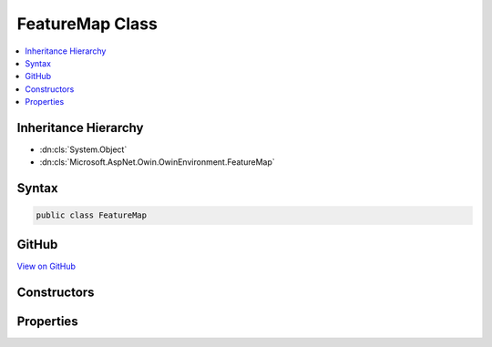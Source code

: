 

FeatureMap Class
================



.. contents:: 
   :local:







Inheritance Hierarchy
---------------------


* :dn:cls:`System.Object`
* :dn:cls:`Microsoft.AspNet.Owin.OwinEnvironment.FeatureMap`








Syntax
------

.. code-block:: csharp

   public class FeatureMap





GitHub
------

`View on GitHub <https://github.com/aspnet/apidocs/blob/master/aspnet/httpabstractions/src/Microsoft.AspNet.Owin/OwinEnvironment.cs>`_





.. dn:class:: Microsoft.AspNet.Owin.OwinEnvironment.FeatureMap

Constructors
------------

.. dn:class:: Microsoft.AspNet.Owin.OwinEnvironment.FeatureMap
    :noindex:
    :hidden:

    
    .. dn:constructor:: Microsoft.AspNet.Owin.OwinEnvironment.FeatureMap.FeatureMap(System.Type, System.Func<System.Object, System.Object>)
    
        
        
        
        :type featureInterface: System.Type
        
        
        :type getter: System.Func{System.Object,System.Object}
    
        
        .. code-block:: csharp
    
           public FeatureMap(Type featureInterface, Func<object, object> getter)
    
    .. dn:constructor:: Microsoft.AspNet.Owin.OwinEnvironment.FeatureMap.FeatureMap(System.Type, System.Func<System.Object, System.Object>, System.Action<System.Object, System.Object>)
    
        
        
        
        :type featureInterface: System.Type
        
        
        :type getter: System.Func{System.Object,System.Object}
        
        
        :type setter: System.Action{System.Object,System.Object}
    
        
        .. code-block:: csharp
    
           public FeatureMap(Type featureInterface, Func<object, object> getter, Action<object, object> setter)
    
    .. dn:constructor:: Microsoft.AspNet.Owin.OwinEnvironment.FeatureMap.FeatureMap(System.Type, System.Func<System.Object, System.Object>, System.Func<System.Object>)
    
        
        
        
        :type featureInterface: System.Type
        
        
        :type getter: System.Func{System.Object,System.Object}
        
        
        :type defaultFactory: System.Func{System.Object}
    
        
        .. code-block:: csharp
    
           public FeatureMap(Type featureInterface, Func<object, object> getter, Func<object> defaultFactory)
    
    .. dn:constructor:: Microsoft.AspNet.Owin.OwinEnvironment.FeatureMap.FeatureMap(System.Type, System.Func<System.Object, System.Object>, System.Func<System.Object>, System.Action<System.Object, System.Object>)
    
        
        
        
        :type featureInterface: System.Type
        
        
        :type getter: System.Func{System.Object,System.Object}
        
        
        :type defaultFactory: System.Func{System.Object}
        
        
        :type setter: System.Action{System.Object,System.Object}
    
        
        .. code-block:: csharp
    
           public FeatureMap(Type featureInterface, Func<object, object> getter, Func<object> defaultFactory, Action<object, object> setter)
    
    .. dn:constructor:: Microsoft.AspNet.Owin.OwinEnvironment.FeatureMap.FeatureMap(System.Type, System.Func<System.Object, System.Object>, System.Func<System.Object>, System.Action<System.Object, System.Object>, System.Func<System.Object>)
    
        
        
        
        :type featureInterface: System.Type
        
        
        :type getter: System.Func{System.Object,System.Object}
        
        
        :type defaultFactory: System.Func{System.Object}
        
        
        :type setter: System.Action{System.Object,System.Object}
        
        
        :type featureFactory: System.Func{System.Object}
    
        
        .. code-block:: csharp
    
           public FeatureMap(Type featureInterface, Func<object, object> getter, Func<object> defaultFactory, Action<object, object> setter, Func<object> featureFactory)
    

Properties
----------

.. dn:class:: Microsoft.AspNet.Owin.OwinEnvironment.FeatureMap
    :noindex:
    :hidden:

    
    .. dn:property:: Microsoft.AspNet.Owin.OwinEnvironment.FeatureMap.CanSet
    
        
        :rtype: System.Boolean
    
        
        .. code-block:: csharp
    
           public bool CanSet { get; }
    

